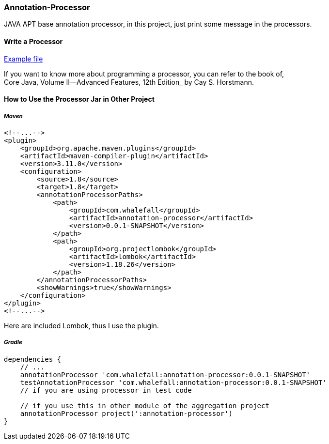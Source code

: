 === Annotation-Processor

JAVA APT base annotation processor, in this project, just print some message in the processors.

==== Write a Processor

link:https://github.com/Halcyon666/learn-cases/blob/main/annotation-processor/src/main/java/com/whalefall/apt/MyAnnotationProcessor.java[Example file]

If you want to know more about programming a processor, you can refer to the book of, +
Core Java, Volume II--Advanced Features, 12th Edition_ by Cay S. Horstmann.


==== How to Use the Processor Jar in Other Project

===== *_Maven_*

[source,xml]
----
<!--...-->
<plugin>
    <groupId>org.apache.maven.plugins</groupId>
    <artifactId>maven-compiler-plugin</artifactId>
    <version>3.11.0</version>
    <configuration>
        <source>1.8</source>
        <target>1.8</target>
        <annotationProcessorPaths>
            <path>
                <groupId>com.whalefall</groupId>
                <artifactId>annotation-processor</artifactId>
                <version>0.0.1-SNAPSHOT</version>
            </path>
            <path>
                <groupId>org.projectlombok</groupId>
                <artifactId>lombok</artifactId>
                <version>1.18.26</version>
            </path>
        </annotationProcessorPaths>
        <showWarnings>true</showWarnings>
    </configuration>
</plugin>
<!--...-->
----

Here are included Lombok, thus I use the plugin.

===== *_Gradle_*

[source,groovy]
----
dependencies {
    // ...
    annotationProcessor 'com.whalefall:annotation-processor:0.0.1-SNAPSHOT'
    testAnnotationProcessor 'com.whalefall:annotation-processor:0.0.1-SNAPSHOT'
    // if you are using processor in test code

    // if you use this in other module of the aggregation project
    annotationProcessor project(':annotation-processor')
}
----


